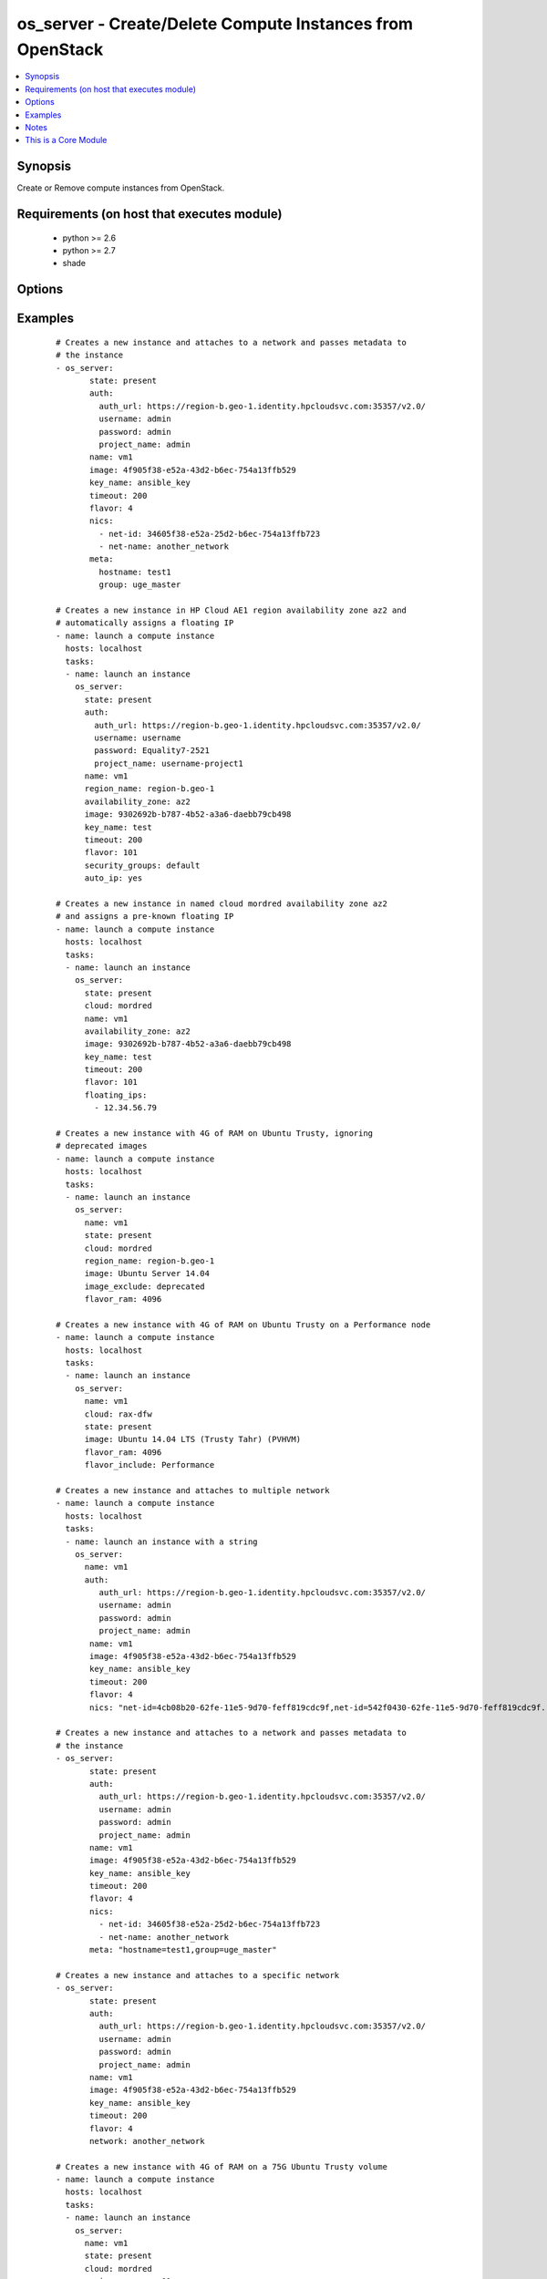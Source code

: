 .. _os_server:


os_server - Create/Delete Compute Instances from OpenStack
++++++++++++++++++++++++++++++++++++++++++++++++++++++++++

.. versionadded:: 2.0


.. contents::
   :local:
   :depth: 1


Synopsis
--------

Create or Remove compute instances from OpenStack.


Requirements (on host that executes module)
-------------------------------------------

  * python >= 2.6
  * python >= 2.7
  * shade


Options
-------

.. raw:: html

    <table border=1 cellpadding=4>
    <tr>
    <th class="head">parameter</th>
    <th class="head">required</th>
    <th class="head">default</th>
    <th class="head">choices</th>
    <th class="head">comments</th>
    </tr>
            <tr>
    <td>api_timeout<br/><div style="font-size: small;"></div></td>
    <td>no</td>
    <td>None</td>
        <td><ul></ul></td>
        <td><div>How long should the socket layer wait before timing out for API calls. If this is omitted, nothing will be passed to the requests library.</div></td></tr>
            <tr>
    <td>auth<br/><div style="font-size: small;"></div></td>
    <td>no</td>
    <td></td>
        <td><ul></ul></td>
        <td><div>Dictionary containing auth information as needed by the cloud's auth plugin strategy. For the default <em>password</em> plugin, this would contain <em>auth_url</em>, <em>username</em>, <em>password</em>, <em>project_name</em> and any information about domains if the cloud supports them. For other plugins, this param will need to contain whatever parameters that auth plugin requires. This parameter is not needed if a named cloud is provided or OpenStack OS_* environment variables are present.</div></td></tr>
            <tr>
    <td>auth_type<br/><div style="font-size: small;"></div></td>
    <td>no</td>
    <td>password</td>
        <td><ul></ul></td>
        <td><div>Name of the auth plugin to use. If the cloud uses something other than password authentication, the name of the plugin should be indicated here and the contents of the <em>auth</em> parameter should be updated accordingly.</div></td></tr>
            <tr>
    <td>auto_ip<br/><div style="font-size: small;"></div></td>
    <td>no</td>
    <td>yes</td>
        <td><ul></ul></td>
        <td><div>Ensure instance has public ip however the cloud wants to do that</div></br>
        <div style="font-size: small;">aliases: auto_floating_ip, public_ip<div></td></tr>
            <tr>
    <td>availability_zone<br/><div style="font-size: small;"></div></td>
    <td>no</td>
    <td></td>
        <td><ul></ul></td>
        <td><div>Name of the availability zone.</div></td></tr>
            <tr>
    <td>boot_from_volume<br/><div style="font-size: small;"></div></td>
    <td>no</td>
    <td></td>
        <td><ul></ul></td>
        <td><div>Should the instance boot from a persistent volume created based on the image given. Mututally exclusive with boot_volume.</div></td></tr>
            <tr>
    <td>boot_volume<br/><div style="font-size: small;"></div></td>
    <td>no</td>
    <td>None</td>
        <td><ul></ul></td>
        <td><div>Volume name or id to use as the volume to boot from. Implies boot_from_volume. Mutually exclusive with image and boot_from_volume.</div></br>
        <div style="font-size: small;">aliases: root_volume<div></td></tr>
            <tr>
    <td>cacert<br/><div style="font-size: small;"></div></td>
    <td>no</td>
    <td>None</td>
        <td><ul></ul></td>
        <td><div>A path to a CA Cert bundle that can be used as part of verifying SSL API requests.</div></td></tr>
            <tr>
    <td>cert<br/><div style="font-size: small;"></div></td>
    <td>no</td>
    <td>None</td>
        <td><ul></ul></td>
        <td><div>A path to a client certificate to use as part of the SSL transaction</div></td></tr>
            <tr>
    <td>cloud<br/><div style="font-size: small;"></div></td>
    <td>no</td>
    <td></td>
        <td><ul></ul></td>
        <td><div>Named cloud to operate against. Provides default values for <em>auth</em> and <em>auth_type</em>. This parameter is not needed if <em>auth</em> is provided or if OpenStack OS_* environment variables are present.</div></td></tr>
            <tr>
    <td>config_drive<br/><div style="font-size: small;"></div></td>
    <td>no</td>
    <td>no</td>
        <td><ul></ul></td>
        <td><div>Whether to boot the server with config drive enabled</div></td></tr>
            <tr>
    <td>endpoint_type<br/><div style="font-size: small;"></div></td>
    <td>no</td>
    <td>public</td>
        <td><ul><li>public</li><li>internal</li><li>admin</li></ul></td>
        <td><div>Endpoint URL type to fetch from the service catalog.</div></td></tr>
            <tr>
    <td>flavor<br/><div style="font-size: small;"></div></td>
    <td>no</td>
    <td>1</td>
        <td><ul></ul></td>
        <td><div>The name or id of the flavor in which the new instance has to be created. Mutually exclusive with flavor_ram</div></td></tr>
            <tr>
    <td>flavor_include<br/><div style="font-size: small;"></div></td>
    <td>no</td>
    <td></td>
        <td><ul></ul></td>
        <td><div>Text to use to filter flavor names, for the case, such as Rackspace, where there are multiple flavors that have the same ram count. flavor_include is a positive match filter - it must exist in the flavor name.</div></td></tr>
            <tr>
    <td>flavor_ram<br/><div style="font-size: small;"></div></td>
    <td>no</td>
    <td>1</td>
        <td><ul></ul></td>
        <td><div>The minimum amount of ram in MB that the flavor in which the new instance has to be created must have. Mutually exclusive with flavor.</div></td></tr>
            <tr>
    <td>floating_ip_pools<br/><div style="font-size: small;"></div></td>
    <td>no</td>
    <td>None</td>
        <td><ul></ul></td>
        <td><div>Name of floating IP pool from which to choose a floating IP</div></td></tr>
            <tr>
    <td>floating_ips<br/><div style="font-size: small;"></div></td>
    <td>no</td>
    <td>None</td>
        <td><ul></ul></td>
        <td><div>list of valid floating IPs that pre-exist to assign to this node</div></td></tr>
            <tr>
    <td>image<br/><div style="font-size: small;"></div></td>
    <td>yes</td>
    <td></td>
        <td><ul></ul></td>
        <td><div>The name or id of the base image to boot.</div></td></tr>
            <tr>
    <td>image_exclude<br/><div style="font-size: small;"></div></td>
    <td>no</td>
    <td></td>
        <td><ul></ul></td>
        <td><div>Text to use to filter image names, for the case, such as HP, where there are multiple image names matching the common identifying portions. image_exclude is a negative match filter - it is text that may not exist in the image name. Defaults to "(deprecated)"</div></td></tr>
            <tr>
    <td>key<br/><div style="font-size: small;"></div></td>
    <td>no</td>
    <td>None</td>
        <td><ul></ul></td>
        <td><div>A path to a client key to use as part of the SSL transaction</div></td></tr>
            <tr>
    <td>key_name<br/><div style="font-size: small;"></div></td>
    <td>no</td>
    <td>None</td>
        <td><ul></ul></td>
        <td><div>The key pair name to be used when creating a instance</div></td></tr>
            <tr>
    <td>meta<br/><div style="font-size: small;"></div></td>
    <td>no</td>
    <td>None</td>
        <td><ul></ul></td>
        <td><div>A list of key value pairs that should be provided as a metadata to the new instance or a string containing a list of key-value pairs. Eg:  meta: "key1=value1,key2=value2"</div></td></tr>
            <tr>
    <td>name<br/><div style="font-size: small;"></div></td>
    <td>yes</td>
    <td></td>
        <td><ul></ul></td>
        <td><div>Name that has to be given to the instance</div></td></tr>
            <tr>
    <td>network<br/><div style="font-size: small;"></div></td>
    <td>no</td>
    <td>None</td>
        <td><ul></ul></td>
        <td><div>Name or ID of a network to attach this instance to. A simpler version of the nics parameter, only one of network or nics should be supplied.</div></td></tr>
            <tr>
    <td>nics<br/><div style="font-size: small;"></div></td>
    <td>no</td>
    <td>None</td>
        <td><ul></ul></td>
        <td><div>A list of networks to which the instance's interface should be attached. Networks may be referenced by net-id/net-name/port-id or port-name.</div><div>Also this accepts a string containing a list of (net/port)-(id/name) Eg: nics: "net-id=uuid-1,port-name=myport" Only one of network or nics should be supplied.</div></td></tr>
            <tr>
    <td>region_name<br/><div style="font-size: small;"></div></td>
    <td>no</td>
    <td></td>
        <td><ul></ul></td>
        <td><div>Name of the region.</div></td></tr>
            <tr>
    <td>scheduler_hints<br/><div style="font-size: small;"> (added in 2.1)</div></td>
    <td>no</td>
    <td>None</td>
        <td><ul></ul></td>
        <td><div>Arbitrary key/value pairs to the scheduler for custom use</div></td></tr>
            <tr>
    <td>security_groups<br/><div style="font-size: small;"></div></td>
    <td>no</td>
    <td>None</td>
        <td><ul></ul></td>
        <td><div>Names of the security groups to which the instance should be added. This may be a YAML list or a comma separated string.</div></td></tr>
            <tr>
    <td>state<br/><div style="font-size: small;"></div></td>
    <td>no</td>
    <td>present</td>
        <td><ul><li>present</li><li>absent</li></ul></td>
        <td><div>Should the resource be present or absent.</div></td></tr>
            <tr>
    <td>terminate_volume<br/><div style="font-size: small;"></div></td>
    <td>no</td>
    <td></td>
        <td><ul></ul></td>
        <td><div>If true, delete volume when deleting instance (if booted from volume)</div></td></tr>
            <tr>
    <td>timeout<br/><div style="font-size: small;"></div></td>
    <td>no</td>
    <td>180</td>
        <td><ul></ul></td>
        <td><div>How long should ansible wait for the requested resource.</div></td></tr>
            <tr>
    <td>userdata<br/><div style="font-size: small;"></div></td>
    <td>no</td>
    <td>None</td>
        <td><ul></ul></td>
        <td><div>Opaque blob of data which is made available to the instance</div></td></tr>
            <tr>
    <td>validate_certs<br/><div style="font-size: small;"></div></td>
    <td>no</td>
    <td>True</td>
        <td><ul></ul></td>
        <td><div>Whether or not SSL API requests should be verified.</div></br>
        <div style="font-size: small;">aliases: verify<div></td></tr>
            <tr>
    <td>volume_size<br/><div style="font-size: small;"></div></td>
    <td>no</td>
    <td></td>
        <td><ul></ul></td>
        <td><div>The size of the volume to create in GB if booting from volume based on an image.</div></td></tr>
            <tr>
    <td>volumes<br/><div style="font-size: small;"></div></td>
    <td>no</td>
    <td></td>
        <td><ul></ul></td>
        <td><div>A list of preexisting volumes names or ids to attach to the instance</div></td></tr>
            <tr>
    <td>wait<br/><div style="font-size: small;"></div></td>
    <td>no</td>
    <td>yes</td>
        <td><ul><li>yes</li><li>no</li></ul></td>
        <td><div>Should ansible wait until the requested resource is complete.</div></td></tr>
        </table>
    </br>



Examples
--------

 ::

    # Creates a new instance and attaches to a network and passes metadata to
    # the instance
    - os_server:
           state: present
           auth:
             auth_url: https://region-b.geo-1.identity.hpcloudsvc.com:35357/v2.0/
             username: admin
             password: admin
             project_name: admin
           name: vm1
           image: 4f905f38-e52a-43d2-b6ec-754a13ffb529
           key_name: ansible_key
           timeout: 200
           flavor: 4
           nics:
             - net-id: 34605f38-e52a-25d2-b6ec-754a13ffb723
             - net-name: another_network
           meta:
             hostname: test1
             group: uge_master
    
    # Creates a new instance in HP Cloud AE1 region availability zone az2 and
    # automatically assigns a floating IP
    - name: launch a compute instance
      hosts: localhost
      tasks:
      - name: launch an instance
        os_server:
          state: present
          auth:
            auth_url: https://region-b.geo-1.identity.hpcloudsvc.com:35357/v2.0/
            username: username
            password: Equality7-2521
            project_name: username-project1
          name: vm1
          region_name: region-b.geo-1
          availability_zone: az2
          image: 9302692b-b787-4b52-a3a6-daebb79cb498
          key_name: test
          timeout: 200
          flavor: 101
          security_groups: default
          auto_ip: yes
    
    # Creates a new instance in named cloud mordred availability zone az2
    # and assigns a pre-known floating IP
    - name: launch a compute instance
      hosts: localhost
      tasks:
      - name: launch an instance
        os_server:
          state: present
          cloud: mordred
          name: vm1
          availability_zone: az2
          image: 9302692b-b787-4b52-a3a6-daebb79cb498
          key_name: test
          timeout: 200
          flavor: 101
          floating_ips:
            - 12.34.56.79
    
    # Creates a new instance with 4G of RAM on Ubuntu Trusty, ignoring
    # deprecated images
    - name: launch a compute instance
      hosts: localhost
      tasks:
      - name: launch an instance
        os_server:
          name: vm1
          state: present
          cloud: mordred
          region_name: region-b.geo-1
          image: Ubuntu Server 14.04
          image_exclude: deprecated
          flavor_ram: 4096
    
    # Creates a new instance with 4G of RAM on Ubuntu Trusty on a Performance node
    - name: launch a compute instance
      hosts: localhost
      tasks:
      - name: launch an instance
        os_server:
          name: vm1
          cloud: rax-dfw
          state: present
          image: Ubuntu 14.04 LTS (Trusty Tahr) (PVHVM)
          flavor_ram: 4096
          flavor_include: Performance
    
    # Creates a new instance and attaches to multiple network
    - name: launch a compute instance
      hosts: localhost
      tasks:
      - name: launch an instance with a string
        os_server:
          name: vm1
          auth:
             auth_url: https://region-b.geo-1.identity.hpcloudsvc.com:35357/v2.0/
             username: admin
             password: admin
             project_name: admin
           name: vm1
           image: 4f905f38-e52a-43d2-b6ec-754a13ffb529
           key_name: ansible_key
           timeout: 200
           flavor: 4
           nics: "net-id=4cb08b20-62fe-11e5-9d70-feff819cdc9f,net-id=542f0430-62fe-11e5-9d70-feff819cdc9f..."
    
    # Creates a new instance and attaches to a network and passes metadata to
    # the instance
    - os_server:
           state: present
           auth:
             auth_url: https://region-b.geo-1.identity.hpcloudsvc.com:35357/v2.0/
             username: admin
             password: admin
             project_name: admin
           name: vm1
           image: 4f905f38-e52a-43d2-b6ec-754a13ffb529
           key_name: ansible_key
           timeout: 200
           flavor: 4
           nics:
             - net-id: 34605f38-e52a-25d2-b6ec-754a13ffb723
             - net-name: another_network
           meta: "hostname=test1,group=uge_master"
    
    # Creates a new instance and attaches to a specific network
    - os_server:
           state: present
           auth:
             auth_url: https://region-b.geo-1.identity.hpcloudsvc.com:35357/v2.0/
             username: admin
             password: admin
             project_name: admin
           name: vm1
           image: 4f905f38-e52a-43d2-b6ec-754a13ffb529
           key_name: ansible_key
           timeout: 200
           flavor: 4
           network: another_network
    
    # Creates a new instance with 4G of RAM on a 75G Ubuntu Trusty volume
    - name: launch a compute instance
      hosts: localhost
      tasks:
      - name: launch an instance
        os_server:
          name: vm1
          state: present
          cloud: mordred
          region_name: ams01
          image: Ubuntu Server 14.04
          flavor_ram: 4096
          boot_from_volume: True
          volume_size: 75
    
    # Creates a new instance with 2 volumes attached
    - name: launch a compute instance
      hosts: localhost
      tasks:
      - name: launch an instance
        os_server:
          name: vm1
          state: present
          cloud: mordred
          region_name: ams01
          image: Ubuntu Server 14.04
          flavor_ram: 4096
          volumes:
          - photos
          - music


Notes
-----

.. note:: The standard OpenStack environment variables, such as ``OS_USERNAME`` may be used instead of providing explicit values.
.. note:: Auth information is driven by os-client-config, which means that values can come from a yaml config file in /etc/ansible/openstack.yaml, /etc/openstack/clouds.yaml or ~/.config/openstack/clouds.yaml, then from standard environment variables, then finally by explicit parameters in plays. More information can be found at http://docs.openstack.org/developer/os-client-config


    
This is a Core Module
---------------------

For more information on what this means please read :doc:`modules_core`

    
For help in developing on modules, should you be so inclined, please read :doc:`community`, :doc:`developing_test_pr` and :doc:`developing_modules`.

